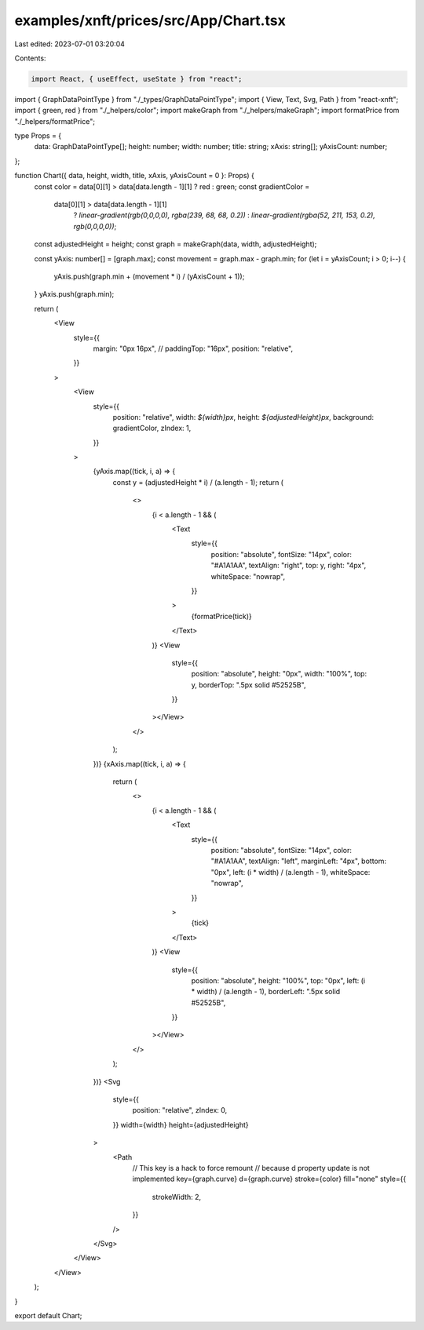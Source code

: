 examples/xnft/prices/src/App/Chart.tsx
======================================

Last edited: 2023-07-01 03:20:04

Contents:

.. code-block:: tsx

    import React, { useEffect, useState } from "react";
import { GraphDataPointType } from "./_types/GraphDataPointType";
import { View, Text, Svg, Path } from "react-xnft";
import { green, red } from "./_helpers/color";
import makeGraph from "./_helpers/makeGraph";
import formatPrice from "./_helpers/formatPrice";

type Props = {
  data: GraphDataPointType[];
  height: number;
  width: number;
  title: string;
  xAxis: string[];
  yAxisCount: number;
};

function Chart({ data, height, width, title, xAxis, yAxisCount = 0 }: Props) {
  const color = data[0][1] > data[data.length - 1][1] ? red : green;
  const gradientColor =
    data[0][1] > data[data.length - 1][1]
      ? `linear-gradient(rgb(0,0,0,0), rgba(239, 68, 68, 0.2))`
      : `linear-gradient(rgba(52, 211, 153, 0.2), rgb(0,0,0,0))`;
  const adjustedHeight = height;
  const graph = makeGraph(data, width, adjustedHeight);

  const yAxis: number[] = [graph.max];
  const movement = graph.max - graph.min;
  for (let i = yAxisCount; i > 0; i--) {
    yAxis.push(graph.min + (movement * i) / (yAxisCount + 1));
  }
  yAxis.push(graph.min);

  return (
    <View
      style={{
        margin: "0px 16px",
        // paddingTop: "16px",
        position: "relative",
      }}
    >
      <View
        style={{
          position: "relative",
          width: `${width}px`,
          height: `${adjustedHeight}px`,
          background: gradientColor,
          zIndex: 1,
        }}
      >
        {yAxis.map((tick, i, a) => {
          const y = (adjustedHeight * i) / (a.length - 1);
          return (
            <>
              {i < a.length - 1 && (
                <Text
                  style={{
                    position: "absolute",
                    fontSize: "14px",
                    color: "#A1A1AA",
                    textAlign: "right",
                    top: y,
                    right: "4px",
                    whiteSpace: "nowrap",
                  }}
                >
                  {formatPrice(tick)}
                </Text>
              )}
              <View
                style={{
                  position: "absolute",
                  height: "0px",
                  width: "100%",
                  top: y,
                  borderTop: ".5px solid #52525B",
                }}
              ></View>
            </>
          );
        })}
        {xAxis.map((tick, i, a) => {
          return (
            <>
              {i < a.length - 1 && (
                <Text
                  style={{
                    position: "absolute",
                    fontSize: "14px",
                    color: "#A1A1AA",
                    textAlign: "left",
                    marginLeft: "4px",
                    bottom: "0px",
                    left: (i * width) / (a.length - 1),
                    whiteSpace: "nowrap",
                  }}
                >
                  {tick}
                </Text>
              )}
              <View
                style={{
                  position: "absolute",
                  height: "100%",
                  top: "0px",
                  left: (i * width) / (a.length - 1),
                  borderLeft: ".5px solid #52525B",
                }}
              ></View>
            </>
          );
        })}
        <Svg
          style={{
            position: "relative",
            zIndex: 0,
          }}
          width={width}
          height={adjustedHeight}
        >
          <Path
            // This key is a hack to force remount
            // because d property update is not implemented
            key={graph.curve}
            d={graph.curve}
            stroke={color}
            fill="none"
            style={{
              strokeWidth: 2,
            }}
          />
        </Svg>
      </View>
    </View>
  );
}

export default Chart;


